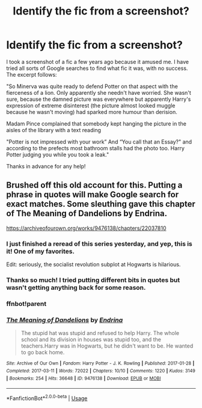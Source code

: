 #+TITLE: Identify the fic from a screenshot?

* Identify the fic from a screenshot?
:PROPERTIES:
:Author: looseleaflove
:Score: 20
:DateUnix: 1594005761.0
:DateShort: 2020-Jul-06
:FlairText: What's That Fic?
:END:
I took a screenshot of a fic a few years ago because it amused me. I have tried all sorts of Google searches to find what fic it was, with no success. The excerpt follows:

"So Minerva was quite ready to defend Potter on that aspect with the fierceness of a lion. Only apparently she needn't have worried. She wasn't sure, because the damned picture was everywhere but apparently Harry's expression of extreme disinterest (the picture almost looked muggle because he wasn't moving) had sparked more humour than derision.

Madam Pince complained that somebody kept hanging the picture in the aisles of the library with a text reading

"Potter is not impressed with your work” And “You call that an Essay?" and according to the prefects most bathroom stalls had the photo too. Harry Potter judging you while you took a leak."

Thanks in advance for any help!


** Brushed off this old account for this. Putting a phrase in quotes will make Google search for exact matches. Some sleuthing gave this chapter of The Meaning of Dandelions by Endrina.

[[https://archiveofourown.org/works/9476138/chapters/22037810]]
:PROPERTIES:
:Author: fermica
:Score: 12
:DateUnix: 1594006328.0
:DateShort: 2020-Jul-06
:END:

*** I just finished a reread of this series yesterday, and yep, this is it! One of my favorites.

Edit: seriously, the socialist revolution subplot at Hogwarts is hilarious.
:PROPERTIES:
:Author: NancyWsStepdaughter
:Score: 3
:DateUnix: 1594010143.0
:DateShort: 2020-Jul-06
:END:


*** Thanks so much! I tried putting different bits in quotes but wasn't getting anything back for some reason.
:PROPERTIES:
:Author: looseleaflove
:Score: 1
:DateUnix: 1594006387.0
:DateShort: 2020-Jul-06
:END:


*** ffnbot!parent
:PROPERTIES:
:Author: thrawnca
:Score: 1
:DateUnix: 1594013484.0
:DateShort: 2020-Jul-06
:END:


*** [[https://archiveofourown.org/works/9476138][*/The Meaning of Dandelions/*]] by [[https://www.archiveofourown.org/users/Endrina/pseuds/Endrina][/Endrina/]]

#+begin_quote
  The stupid hat was stupid and refused to help Harry. The whole school and its division in houses was stupid too, and the teachers.Harry was in Hogwarts, but he didn't want to be. He wanted to go back home.
#+end_quote

^{/Site/:} ^{Archive} ^{of} ^{Our} ^{Own} ^{*|*} ^{/Fandom/:} ^{Harry} ^{Potter} ^{-} ^{J.} ^{K.} ^{Rowling} ^{*|*} ^{/Published/:} ^{2017-01-28} ^{*|*} ^{/Completed/:} ^{2017-03-11} ^{*|*} ^{/Words/:} ^{72022} ^{*|*} ^{/Chapters/:} ^{10/10} ^{*|*} ^{/Comments/:} ^{1220} ^{*|*} ^{/Kudos/:} ^{3149} ^{*|*} ^{/Bookmarks/:} ^{254} ^{*|*} ^{/Hits/:} ^{36648} ^{*|*} ^{/ID/:} ^{9476138} ^{*|*} ^{/Download/:} ^{[[https://archiveofourown.org/downloads/9476138/The%20Meaning%20of.epub?updated_at=1593432548][EPUB]]} ^{or} ^{[[https://archiveofourown.org/downloads/9476138/The%20Meaning%20of.mobi?updated_at=1593432548][MOBI]]}

--------------

*FanfictionBot*^{2.0.0-beta} | [[https://github.com/tusing/reddit-ffn-bot/wiki/Usage][Usage]]
:PROPERTIES:
:Author: FanfictionBot
:Score: 1
:DateUnix: 1594013502.0
:DateShort: 2020-Jul-06
:END:

